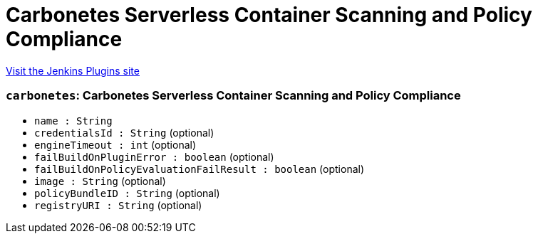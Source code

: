= Carbonetes Serverless Container Scanning and Policy Compliance
:page-layout: pipelinesteps

:notitle:
:description:
:author:
:email: jenkinsci-users@googlegroups.com
:sectanchors:
:toc: left
:compat-mode!:


++++
<a href="https://plugins.jenkins.io/carbonetes-serverless-container-scanning-and-policy-compliance">Visit the Jenkins Plugins site</a>
++++


=== `carbonetes`: Carbonetes Serverless Container Scanning and Policy Compliance
++++
<ul><li><code>name : String</code>
</li>
<li><code>credentialsId : String</code> (optional)
</li>
<li><code>engineTimeout : int</code> (optional)
</li>
<li><code>failBuildOnPluginError : boolean</code> (optional)
</li>
<li><code>failBuildOnPolicyEvaluationFailResult : boolean</code> (optional)
</li>
<li><code>image : String</code> (optional)
</li>
<li><code>policyBundleID : String</code> (optional)
</li>
<li><code>registryURI : String</code> (optional)
</li>
</ul>


++++
